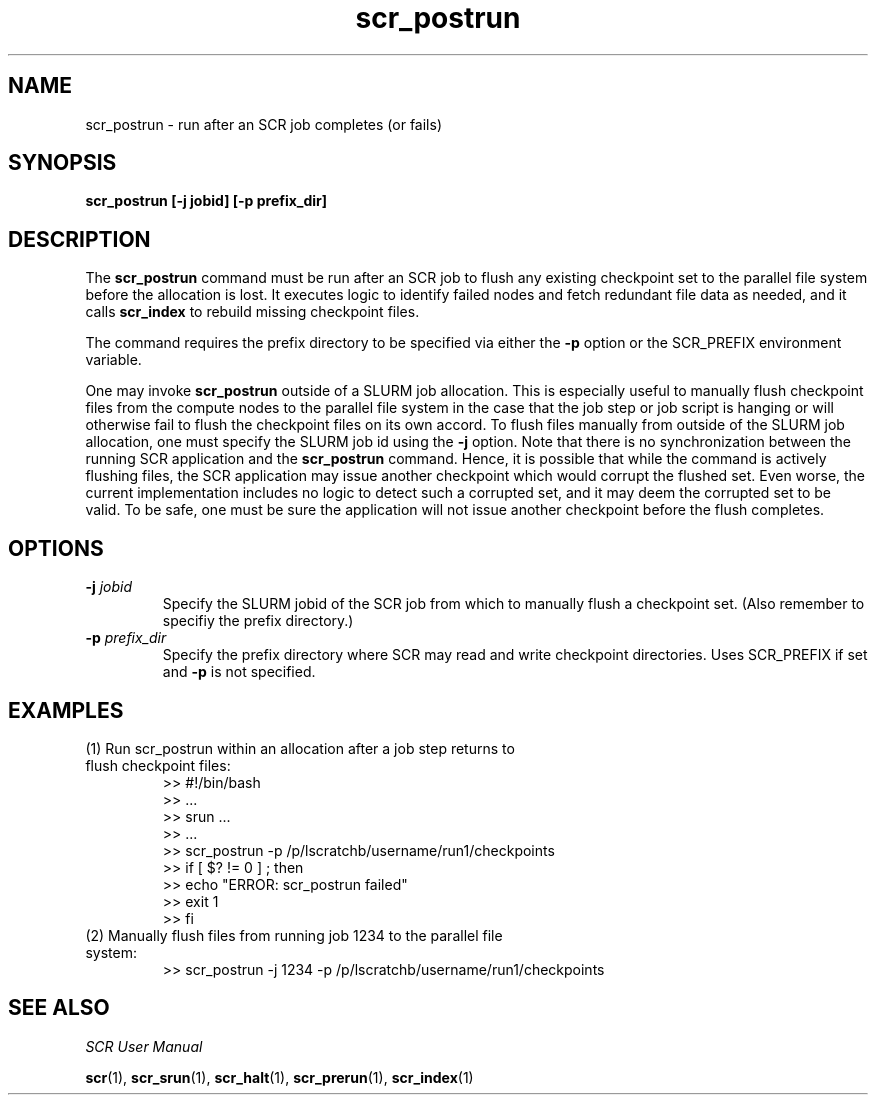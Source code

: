 .TH scr_postrun 1  "" "SCR" "SCR"

.SH NAME
scr_postrun \- run after an SCR job completes (or fails)

.SH SYNOPSIS
.B "scr_postrun [-j jobid] [-p prefix_dir]"

.SH DESCRIPTION
The \fBscr_postrun\fR command must be run after an SCR job to flush any
existing checkpoint set to the parallel file system before the allocation
is lost.  It executes logic to identify failed nodes and fetch redundant
file data as needed, and it calls \fBscr_index\fR to rebuild
missing checkpoint files.
.LP
The command requires the prefix directory to be specified via either
the \fB-p\fR option or the SCR_PREFIX environment variable.
.LP
One may invoke \fBscr_postrun\fR outside of a SLURM job allocation.
This is especially useful to manually flush checkpoint files from the
compute nodes to the parallel file system in the case that the job
step or job script is hanging or will otherwise fail to flush the
checkpoint files on its own accord. To flush files manually from outside
of the SLURM job allocation, one must specify the SLURM job id using
the \fB-j\fR option.  Note that there is no synchronization between the
running SCR application and the \fBscr_postrun\fR command. Hence, it is
possible that while the command is actively flushing files, the SCR
application may issue another checkpoint which would corrupt the
flushed set.  Even worse, the current implementation includes no logic
to detect such a corrupted set, and it may deem the corrupted set to
be valid.  To be safe, one must be sure the application will not issue
another checkpoint before the flush completes.
.SH OPTIONS
.TP
.BI "-j " jobid
Specify the SLURM jobid of the SCR job from which to manually flush a
checkpoint set.  (Also remember to specifiy the prefix directory.)
.TP
.BI "-p " prefix_dir
Specify the prefix directory where SCR may read and write checkpoint
directories.  Uses SCR_PREFIX if set and \fB-p\fR is not specified.

.SH EXAMPLES
.TP
(1) Run scr_postrun within an allocation after a job step returns to flush checkpoint files:
.nf
>> #!/bin/bash
>> ...
>> srun ...
>> ...
>> scr_postrun -p /p/lscratchb/username/run1/checkpoints
>> if [ $? != 0 ] ; then
>>   echo "ERROR: scr_postrun failed"
>>   exit 1
>> fi
.fi
.TP
(2) Manually flush files from running job 1234 to the parallel file system:
.nf
>> scr_postrun -j 1234 -p /p/lscratchb/username/run1/checkpoints
.fi

.SH SEE ALSO
\fISCR User Manual\fR
.LP
\fBscr\fR(1), \fBscr_srun\fR(1), \fBscr_halt\fR(1),
\fBscr_prerun\fR(1), \fBscr_index\fR(1)
